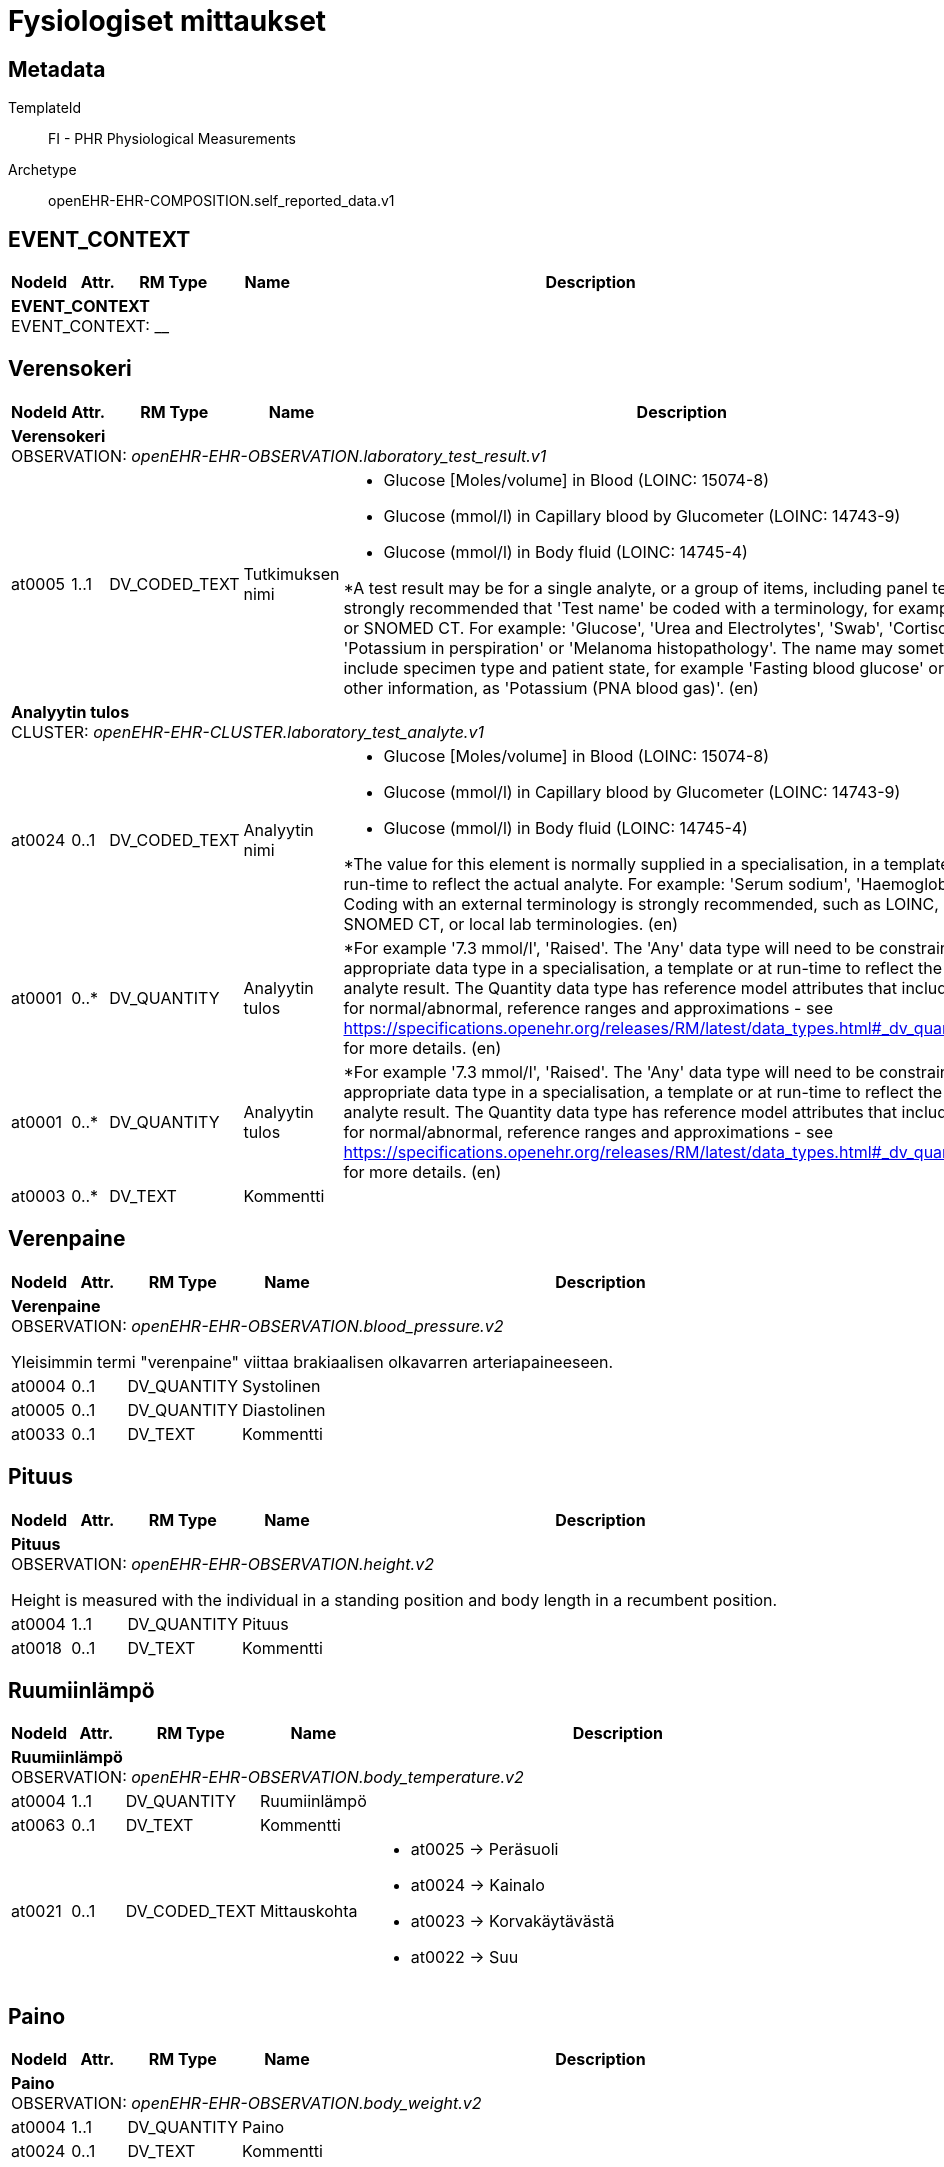 = Fysiologiset mittaukset


== Metadata


TemplateId:: FI - PHR Physiological Measurements


Archetype:: openEHR-EHR-COMPOSITION.self_reported_data.v1




:toc:




// Not supported rmType COMPOSITION
== EVENT_CONTEXT
[options="header", cols="3,3,5,5,30"]
|====
|NodeId|Attr.|RM Type| Name |Description
5+a|*EVENT_CONTEXT* + 
EVENT_CONTEXT: __
|====
== Verensokeri
[options="header", cols="3,3,5,5,30"]
|====
|NodeId|Attr.|RM Type| Name |Description
5+a|*Verensokeri* + 
OBSERVATION: _openEHR-EHR-OBSERVATION.laboratory_test_result.v1_
|at0005| 1..1| DV_CODED_TEXT | Tutkimuksen nimi
a|
* Glucose [Moles/volume] in Blood (LOINC: 15074-8)
* Glucose (mmol/l) in Capillary blood by Glucometer (LOINC: 14743-9)
* Glucose (mmol/l) in Body fluid (LOINC: 14745-4)


*A test result may be for a single analyte, or a group of items, including panel tests. It is strongly recommended that 'Test name' be coded with a terminology, for example LOINC or SNOMED CT. For example: 'Glucose', 'Urea and Electrolytes', 'Swab', 'Cortisol (am)', 'Potassium in perspiration' or 'Melanoma histopathology'. The name may sometimes include specimen type and patient state, for example 'Fasting blood glucose' or include other information, as 'Potassium (PNA blood gas)'. (en)
5+a|*Analyytin tulos* + 
CLUSTER: _openEHR-EHR-CLUSTER.laboratory_test_analyte.v1_
|at0024| 0..1| DV_CODED_TEXT | Analyytin nimi
a|
* Glucose [Moles/volume] in Blood (LOINC: 15074-8)
* Glucose (mmol/l) in Capillary blood by Glucometer (LOINC: 14743-9)
* Glucose (mmol/l) in Body fluid (LOINC: 14745-4)


*The value for this element is normally supplied in a specialisation, in a template or at run-time to reflect the actual analyte. For example: 'Serum sodium', 'Haemoglobin'. Coding with an external terminology is strongly recommended, such as LOINC, NPU, SNOMED CT, or local lab terminologies. (en)
|at0001| 0..*| DV_QUANTITY | Analyytin tulos
|


*For example '7.3 mmol/l', 'Raised'. The 'Any' data type will need to be constrained to an appropriate data type in a specialisation, a template or at run-time to reflect the actual analyte result. The Quantity data type has reference model attributes that include flags for normal/abnormal, reference ranges and approximations - see https://specifications.openehr.org/releases/RM/latest/data_types.html#_dv_quantity_class for more details. (en)
|at0001| 0..*| DV_QUANTITY | Analyytin tulos
|


*For example '7.3 mmol/l', 'Raised'. The 'Any' data type will need to be constrained to an appropriate data type in a specialisation, a template or at run-time to reflect the actual analyte result. The Quantity data type has reference model attributes that include flags for normal/abnormal, reference ranges and approximations - see https://specifications.openehr.org/releases/RM/latest/data_types.html#_dv_quantity_class for more details. (en)
|at0003| 0..*| DV_TEXT | Kommentti
a|
|====
== Verenpaine
[options="header", cols="3,3,5,5,30"]
|====
|NodeId|Attr.|RM Type| Name |Description
5+a|*Verenpaine* + 
OBSERVATION: _openEHR-EHR-OBSERVATION.blood_pressure.v2_


Yleisimmin termi "verenpaine" viittaa brakiaalisen olkavarren arteriapaineeseen.
|at0004| 0..1| DV_QUANTITY | Systolinen
|
|at0005| 0..1| DV_QUANTITY | Diastolinen
|
|at0033| 0..1| DV_TEXT | Kommentti
a|
|====
== Pituus
[options="header", cols="3,3,5,5,30"]
|====
|NodeId|Attr.|RM Type| Name |Description
5+a|*Pituus* + 
OBSERVATION: _openEHR-EHR-OBSERVATION.height.v2_


Height is measured with the individual in a standing position and body length in a recumbent position.
|at0004| 1..1| DV_QUANTITY | Pituus
|
|at0018| 0..1| DV_TEXT | Kommentti
a|
|====
== Ruumiinlämpö
[options="header", cols="3,3,5,5,30"]
|====
|NodeId|Attr.|RM Type| Name |Description
5+a|*Ruumiinlämpö* + 
OBSERVATION: _openEHR-EHR-OBSERVATION.body_temperature.v2_
|at0004| 1..1| DV_QUANTITY | Ruumiinlämpö
|
|at0063| 0..1| DV_TEXT | Kommentti
a|
|at0021| 0..1| DV_CODED_TEXT | Mittauskohta
a|
* at0025 -> Peräsuoli 
* at0024 -> Kainalo 
* at0023 -> Korvakäytävästä 
* at0022 -> Suu 
|====
== Paino
[options="header", cols="3,3,5,5,30"]
|====
|NodeId|Attr.|RM Type| Name |Description
5+a|*Paino* + 
OBSERVATION: _openEHR-EHR-OBSERVATION.body_weight.v2_
|at0004| 1..1| DV_QUANTITY | Paino
|
|at0024| 0..1| DV_TEXT | Kommentti
a|
|====
== Pulssi/syke
[options="header", cols="3,3,5,5,30"]
|====
|NodeId|Attr.|RM Type| Name |Description
5+a|*Pulssi/syke* + 
OBSERVATION: _openEHR-EHR-OBSERVATION.pulse.v2_
|at0004| 0..1| DV_QUANTITY | Taajuus
|
|at0005| 0..1| DV_CODED_TEXT | Säännöllinen?
a|
* at0006 -> Säännöllinen 
* at1028 -> Epäsäännöllinen 
|at1059| 0..1| DV_TEXT | Kommentti
a|
|====
== PEF
[options="header", cols="3,3,5,5,30"]
|====
|NodeId|Attr.|RM Type| Name |Description
5+a|*PEF* + 
OBSERVATION: _openEHR-EHR-OBSERVATION.spirometry_result.v2_
5+a|*PEFR* + 
CLUSTER: _at0057_
|at0058| 0..1| DV_QUANTITY | Mitattu tulos
|
|at0101| 0..1| DV_TEXT | Kommentti
a|
|at0098| 0..1| DV_TEXT | Sekoittavat tekijät
a|


*For example: known COPD. (en)
|====
== Oire / tuntemus seulontakysely
[options="header", cols="3,3,5,5,30"]
|====
|NodeId|Attr.|RM Type| Name |Description
5+a|*Oire / tuntemus seulontakysely* + 
OBSERVATION: _openEHR-EHR-OBSERVATION.symptom_sign_screening.v1_


*The answers may be self-reported. (en)
|at0034| 0..1| DV_TEXT | Kyselyn tarkoitus
a|
* PEF active symptoms


*For example: pre-admission screening or the name of the actual questionnaire. (en)
// Not supported rmType ELEMENT
|| 0..1| DV_CODED_TEXT | undefined
// coded_text_value -  /content[openEHR-EHR-OBSERVATION.symptom_sign_screening.v1]/data[at0001]/events[at0002,'Ajankohta']/data[at0003]/items[at0028]/value
a|
* at0031 -> Kyllä 
* at0032 -> Ei 
|| 0..1| DV_TEXT | undefined
// text_value -  /content[openEHR-EHR-OBSERVATION.symptom_sign_screening.v1]/data[at0001]/events[at0002,'Ajankohta']/data[at0003]/items[at0028]/value
a|
|| 0..1| DV_BOOLEAN | undefined
// boolean_value -  /content[openEHR-EHR-OBSERVATION.symptom_sign_screening.v1]/data[at0001]/events[at0002,'Ajankohta']/data[at0003]/items[at0028]/value
|
|====
== Hengitys
[options="header", cols="3,3,5,5,30"]
|====
|NodeId|Attr.|RM Type| Name |Description
5+a|*Hengitys* + 
OBSERVATION: _openEHR-EHR-OBSERVATION.respiration.v2_
|at0004| 0..1| DV_QUANTITY | Hengitysfrekvenssi
|
|at0070| 0..1| DV_TEXT | Kommentti
a|
|====
== Vyötärönympärys
[options="header", cols="3,3,5,5,30"]
|====
|NodeId|Attr.|RM Type| Name |Description
5+a|*Vyötärönympärys* + 
OBSERVATION: _openEHR-EHR-OBSERVATION.waist_circumference.v1_
|at0004| 1..1| DV_QUANTITY | Vyötärönympärys
|
|at0007| 0..1| DV_TEXT | Kommentti
a|
|====
// Not supported rmType CODE_PHRASE
// Not supported rmType CODE_PHRASE
// Not supported rmType PARTY_PROXY